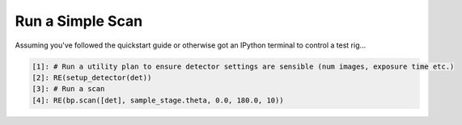 Run a Simple Scan
=================

Assuming you've followed the quickstart guide or otherwise got an IPython terminal to control a test rig...

.. code:: IPython

    [1]: # Run a utility plan to ensure detector settings are sensible (num images, exposure time etc.)
    [2]: RE(setup_detector(det))
    [3]: # Run a scan
    [4]: RE(bp.scan([det], sample_stage.theta, 0.0, 180.0, 10))
